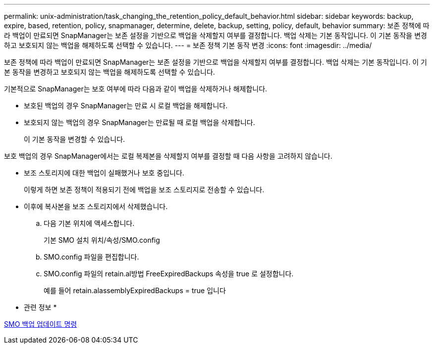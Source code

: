 ---
permalink: unix-administration/task_changing_the_retention_policy_default_behavior.html 
sidebar: sidebar 
keywords: backup, expire, based, retention, policy, snapmanager, determine, delete, backup, setting, policy, default, behavior 
summary: 보존 정책에 따라 백업이 만료되면 SnapManager는 보존 설정을 기반으로 백업을 삭제할지 여부를 결정합니다. 백업 삭제는 기본 동작입니다. 이 기본 동작을 변경하고 보호되지 않는 백업을 해제하도록 선택할 수 있습니다. 
---
= 보존 정책 기본 동작 변경
:icons: font
:imagesdir: ../media/


[role="lead"]
보존 정책에 따라 백업이 만료되면 SnapManager는 보존 설정을 기반으로 백업을 삭제할지 여부를 결정합니다. 백업 삭제는 기본 동작입니다. 이 기본 동작을 변경하고 보호되지 않는 백업을 해제하도록 선택할 수 있습니다.

기본적으로 SnapManager는 보호 여부에 따라 다음과 같이 백업을 삭제하거나 해제합니다.

* 보호된 백업의 경우 SnapManager는 만료 시 로컬 백업을 해제합니다.
* 보호되지 않는 백업의 경우 SnapManager는 만료될 때 로컬 백업을 삭제합니다.
+
이 기본 동작을 변경할 수 있습니다.



보호 백업의 경우 SnapManager에서는 로컬 복제본을 삭제할지 여부를 결정할 때 다음 사항을 고려하지 않습니다.

* 보조 스토리지에 대한 백업이 실패했거나 보호 중입니다.
+
이렇게 하면 보존 정책이 적용되기 전에 백업을 보조 스토리지로 전송할 수 있습니다.

* 이후에 복사본을 보조 스토리지에서 삭제했습니다.
+
.. 다음 기본 위치에 액세스합니다.
+
기본 SMO 설치 위치/속성/SMO.config

.. SMO.config 파일을 편집합니다.
.. SMO.config 파일의 retain.al방법 FreeExpiredBackups 속성을 true 로 설정합니다.
+
예를 들어 retain.alassemblyExpiredBackups = true 입니다





* 관련 정보 *

xref:reference_the_smosmsapbackup_update_command.adoc[SMO 백업 업데이트 명령]

